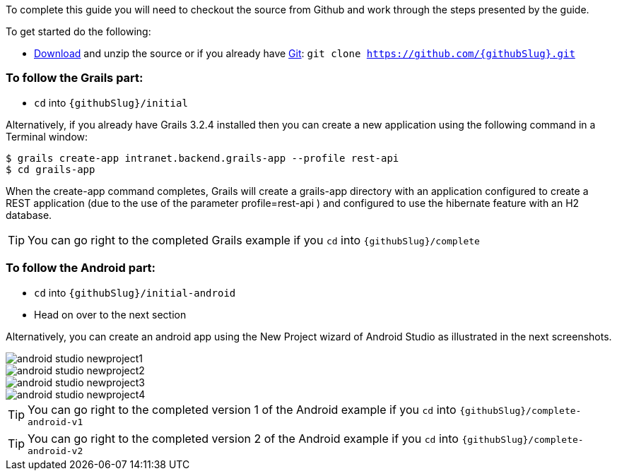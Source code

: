 To complete this guide you will need to checkout the source from Github and work through the steps presented by the guide.

To get started do the following:

* link:https://github.com/{githubSlug}/archive/master.zip[Download] and unzip the source or if you already have https://git-scm.com/[Git]: `git clone https://github.com/{githubSlug}.git`

### To follow the Grails part:

* `cd` into `{githubSlug}/initial`

Alternatively, if you already have Grails 3.2.4 installed then you can create a new application using the
following command in a Terminal window:

    $ grails create-app intranet.backend.grails-app --profile rest-api
    $ cd grails-app

When the create-app command completes, Grails will create a grails-app directory with an
application configured to create a REST application (due to the use of the parameter profile=rest-api )
and configured to use the hibernate feature with an H2 database.

TIP: You can go right to the completed Grails example if you `cd` into `{githubSlug}/complete`

### To follow the Android part:

* `cd` into `{githubSlug}/initial-android`

* Head on over to the next section


Alternatively, you can create an android app using the New Project wizard of Android Studio as illustrated in
the next screenshots.

image::android-studio-newproject1.png[]

image::android-studio-newproject2.png[]

image::android-studio-newproject3.png[]

image::android-studio-newproject4.png[]


TIP: You can go right to the completed version 1 of the Android example if you `cd` into `{githubSlug}/complete-android-v1`

TIP: You can go right to the completed version 2 of the Android example if you `cd` into `{githubSlug}/complete-android-v2`
